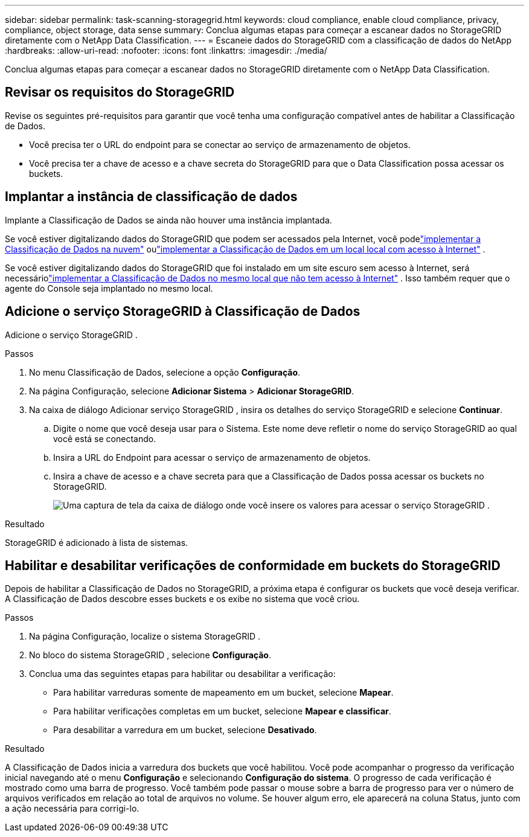 ---
sidebar: sidebar 
permalink: task-scanning-storagegrid.html 
keywords: cloud compliance, enable cloud compliance, privacy, compliance, object storage, data sense 
summary: Conclua algumas etapas para começar a escanear dados no StorageGRID diretamente com o NetApp Data Classification. 
---
= Escaneie dados do StorageGRID com a classificação de dados do NetApp
:hardbreaks:
:allow-uri-read: 
:nofooter: 
:icons: font
:linkattrs: 
:imagesdir: ./media/


[role="lead"]
Conclua algumas etapas para começar a escanear dados no StorageGRID diretamente com o NetApp Data Classification.



== Revisar os requisitos do StorageGRID

Revise os seguintes pré-requisitos para garantir que você tenha uma configuração compatível antes de habilitar a Classificação de Dados.

* Você precisa ter o URL do endpoint para se conectar ao serviço de armazenamento de objetos.
* Você precisa ter a chave de acesso e a chave secreta do StorageGRID para que o Data Classification possa acessar os buckets.




== Implantar a instância de classificação de dados

Implante a Classificação de Dados se ainda não houver uma instância implantada.

Se você estiver digitalizando dados do StorageGRID que podem ser acessados ​​pela Internet, você podelink:task-deploy-cloud-compliance.html["implementar a Classificação de Dados na nuvem"^] oulink:task-deploy-compliance-onprem.html["implementar a Classificação de Dados em um local local com acesso à Internet"^] .

Se você estiver digitalizando dados do StorageGRID que foi instalado em um site escuro sem acesso à Internet, será necessáriolink:task-deploy-compliance-dark-site.html["implementar a Classificação de Dados no mesmo local que não tem acesso à Internet"^] .  Isso também requer que o agente do Console seja implantado no mesmo local.



== Adicione o serviço StorageGRID à Classificação de Dados

Adicione o serviço StorageGRID .

.Passos
. No menu Classificação de Dados, selecione a opção *Configuração*.
. Na página Configuração, selecione *Adicionar Sistema* > *Adicionar StorageGRID*.
. Na caixa de diálogo Adicionar serviço StorageGRID , insira os detalhes do serviço StorageGRID e selecione *Continuar*.
+
.. Digite o nome que você deseja usar para o Sistema.  Este nome deve refletir o nome do serviço StorageGRID ao qual você está se conectando.
.. Insira a URL do Endpoint para acessar o serviço de armazenamento de objetos.
.. Insira a chave de acesso e a chave secreta para que a Classificação de Dados possa acessar os buckets no StorageGRID.
+
image:screenshot-scanning-storagegrid-add.png["Uma captura de tela da caixa de diálogo onde você insere os valores para acessar o serviço StorageGRID ."]





.Resultado
StorageGRID é adicionado à lista de sistemas.



== Habilitar e desabilitar verificações de conformidade em buckets do StorageGRID

Depois de habilitar a Classificação de Dados no StorageGRID, a próxima etapa é configurar os buckets que você deseja verificar.  A Classificação de Dados descobre esses buckets e os exibe no sistema que você criou.

.Passos
. Na página Configuração, localize o sistema StorageGRID .
. No bloco do sistema StorageGRID , selecione *Configuração*.
. Conclua uma das seguintes etapas para habilitar ou desabilitar a verificação:
+
** Para habilitar varreduras somente de mapeamento em um bucket, selecione *Mapear*.
** Para habilitar verificações completas em um bucket, selecione *Mapear e classificar*.
** Para desabilitar a varredura em um bucket, selecione *Desativado*.




.Resultado
A Classificação de Dados inicia a varredura dos buckets que você habilitou.  Você pode acompanhar o progresso da verificação inicial navegando até o menu **Configuração** e selecionando **Configuração do sistema**.  O progresso de cada verificação é mostrado como uma barra de progresso.  Você também pode passar o mouse sobre a barra de progresso para ver o número de arquivos verificados em relação ao total de arquivos no volume.  Se houver algum erro, ele aparecerá na coluna Status, junto com a ação necessária para corrigi-lo.
